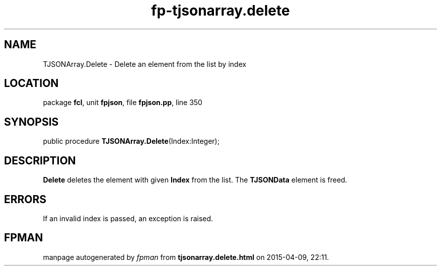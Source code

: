 .\" file autogenerated by fpman
.TH "fp-tjsonarray.delete" 3 "2014-03-14" "fpman" "Free Pascal Programmer's Manual"
.SH NAME
TJSONArray.Delete - Delete an element from the list by index
.SH LOCATION
package \fBfcl\fR, unit \fBfpjson\fR, file \fBfpjson.pp\fR, line 350
.SH SYNOPSIS
public procedure \fBTJSONArray.Delete\fR(Index:Integer);
.SH DESCRIPTION
\fBDelete\fR deletes the element with given \fBIndex\fR from the list. The \fBTJSONData\fR element is freed.


.SH ERRORS
If an invalid index is passed, an exception is raised.


.SH FPMAN
manpage autogenerated by \fIfpman\fR from \fBtjsonarray.delete.html\fR on 2015-04-09, 22:11.

